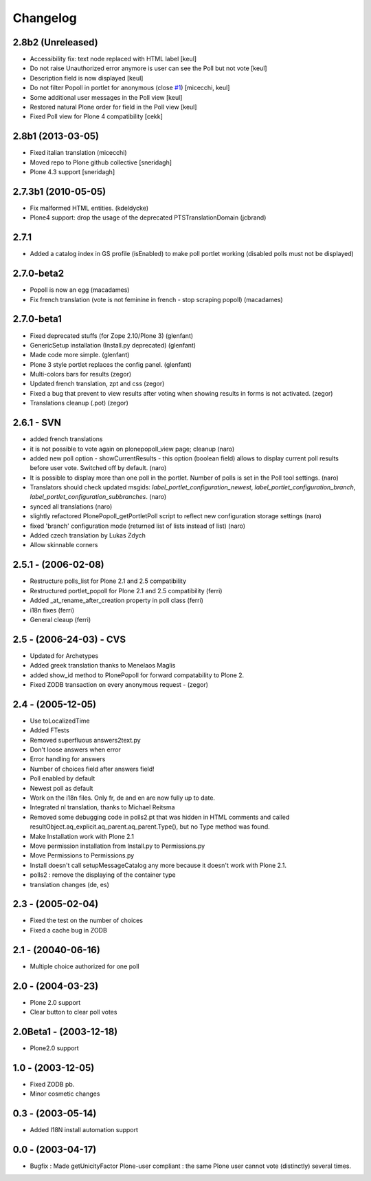 Changelog
=========

2.8b2 (Unreleased)
------------------

* Accessibility fix: text node replaced with HTML label [keul]
* Do not raise Unauthorized error anymore is user can see
  the Poll but not vote [keul]
* Description field is now displayed [keul] 
* Do not filter Popoll in portlet for anonymous (close `#1`__) [micecchi, keul] 
* Some additional user messages in the Poll view [keul]
* Restored natural Plone order for field in the Poll view [keul]
* Fixed Poll view for Plone 4 compatibility [cekk]

__ https://github.com/collective/Products.PlonePopoll/issues/1

2.8b1 (2013-03-05)
------------------

* Fixed italian translation (micecchi)
* Moved repo to Plone github collective [sneridagh]
* Plone 4.3 support [sneridagh]

2.7.3b1 (2010-05-05)
----------------------

* Fix malformed HTML entities. (kdeldycke)
* Plone4 support: drop the usage of the deprecated PTSTranslationDomain (jcbrand)

2.7.1
-----

* Added a catalog index in GS profile (isEnabled) to make poll portlet working
  (disabled polls must not be displayed)

2.7.0-beta2
-----------

* Popoll is now an egg (macadames)
* Fix french translation (vote is not feminine in french - stop scraping popoll) (macadames)

2.7.0-beta1
-----------

* Fixed deprecated stuffs (for Zope 2.10/Plone 3) (glenfant)
* GenericSetup installation (Install.py deprecated) (glenfant)
* Made code more simple. (glenfant)
* Plone 3 style portlet replaces the config panel. (glenfant)
* Multi-colors bars for results (zegor)
* Updated french translation, zpt and css (zegor)
* Fixed a bug that prevent to view results after voting when showing results
  in forms is not activated. (zegor)
* Translations cleanup (.pot) (zegor)

2.6.1 - SVN
-----------

* added french translations
* it is not possible to vote again on plonepopoll_view page;
  cleanup (naro)
* added new poll option - showCurrentResults - this option (boolean
  field) allows to display current poll results before user
  vote. Switched off by default. (naro)
* It is possible to display more than one poll in the portlet. Number
  of polls is set in the Poll tool settings. (naro)
* Translators should check updated msgids:
  *label_portlet_configuration_newest*,
  *label_portlet_configuration_branch*,
  *label_portlet_configuration_subbranches*. (naro)
* synced all translations (naro)
* slightly refactored PlonePopoll_getPortletPoll script to reflect new
  configuration storage settings (naro)
* fixed 'branch' configuration mode (returned list of lists instead of list) (naro)
* Added czech translation by Lukas Zdych
* Allow skinnable corners

2.5.1 - (2006-02-08)
--------------------

* Restructure polls_list for Plone 2.1 and 2.5 compatibility
* Restructured portlet_popoll for Plone 2.1 and 2.5 compatibility (ferri)
* Added _at_rename_after_creation property in poll class (ferri)
* i18n fixes (ferri)
* General cleaup (ferri)

2.5 - (2006-24-03)  - CVS
-------------------------

* Updated for Archetypes
* Added greek translation thanks to Menelaos Maglis
* added show_id method to PlonePopoll for forward compatability to Plone 2.
* Fixed ZODB transaction on every anonymous request - (zegor)

2.4 - (2005-12-05)
------------------

* Use toLocalizedTime
* Added FTests
* Removed superfluous answers2text.py
* Don't loose answers when error
* Error handling for answers
* Number of choices field after answers field!
* Poll enabled by default
* Newest poll as default
* Work on the i18n files. Only fr, de and en are now fully up to date.
* Integrated nl translation, thanks to Michael Reitsma
* Removed some debugging code in polls2.pt that was hidden in HTML
  comments and called resultObject.aq_explicit.aq_parent.aq_parent.Type(),
  but no Type method was found.
* Make Installation work with Plone 2.1
* Move permission installation from Install.py to Permissions.py
* Move Permissions to Permissions.py
* Install doesn't call setupMessageCatalog any more because it doesn't
  work with Plone 2.1.
* polls2 : remove the displaying of the container type
* translation changes (de, es)

2.3 - (2005-02-04)
------------------

* Fixed the test on the number of choices
* Fixed a cache bug in ZODB

2.1 - (20040-06-16)
-------------------

* Multiple choice authorized for one poll

2.0 - (2004-03-23)
------------------

* Plone 2.0 support
* Clear button to clear poll votes

2.0Beta1 - (2003-12-18)
-----------------------

* Plone2.0 support

1.0 - (2003-12-05)
------------------

* Fixed ZODB pb.
* Minor cosmetic changes

0.3 - (2003-05-14)
------------------

* Added I18N install automation support

0.0 - (2003-04-17)
------------------

* Bugfix : Made getUnicityFactor Plone-user compliant : the same Plone
  user cannot vote (distinctly) several times.

